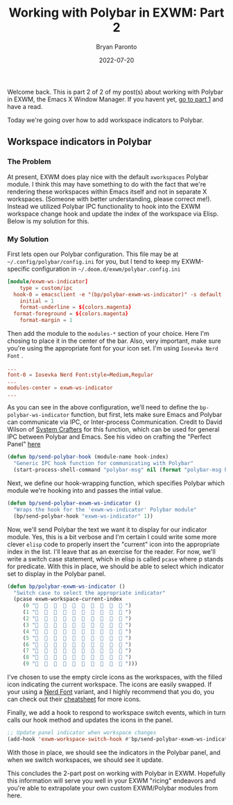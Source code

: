 #+TITLE: Working with Polybar in EXWM: Part 2
#+DATE: 2022-07-20
#+PUBLISHED: true
#+AUTHOR: Bryan Paronto
#+CATEGORY: posts
#+EMAIL: bryan@cablecar.digital
#+TAGS: ricing emacs exwm polybar

Welcome back. This is part 2 of 2 of my post(s) about working with Polybar in EXWM, the Emacs X Window Manager. If you havent yet, [[/working-with-polybar-in-exwm][go to part 1]] and have a read.

Today we're going over how to add workspace indicators to Polybar.

** Workspace indicators in Polybar

*** The Problem
At present, EXWM does play nice with the default =xworkspaces= Polybar module. I think this may have something to do with the fact that we're rendering these workspaces within Emacs itself and not in separate X workspaces. (Someone with better understanding, please correct me!). Instead we utilized Polybar IPC functionality to hook into the EXWM workspace change hook and update the index of the workspace via Elisp. Below is my solution for this.

*** My Solution
 First lets open our Polybar configuration. This file may be at =~/.config/polybar/config.ini= for you, but I tend to keep my EXWM-specific configuration in =~/.doom.d/exwm/polybar.config.ini=

 #+begin_src conf
[module/exwm-ws-indicator]
	type = custom/ipc
  hook-0 = emacsclient -e "(bp/polybar-exwm-ws-indicator)" -s default | sed -e 's/^"//' -e 's/"$//'
	initial = 1
	format-underline = ${colors.magenta}
  format-foreground = ${colors.magenta}
	format-margin = 1
 #+end_src

 Then add the module to the =modules-*=  section of your choice. Here I'm chosing to place it in the center of the bar. Also, very important, make sure you're using the appropriate font for your icon set. I'm using =Iosevka Nerd Font= .

 #+begin_src conf
  ...
  font-0 = Iosevka Nerd Font:style=Medium,Regular
  ...
  modules-center = exwm-ws-indicator
  ...
 #+end_src

 As you can see in the above configuration, we'll need to define the =bp-polybar-ws-indicator= function, but first, lets make sure Emacs and Polybar can communicate via IPC, or Inter-process Communication. Credit to David Wilson of [[http://systemcrafters.net][System Crafters]] for this function, which can be used for general IPC between Polybar and Emacs. See his video on crafting the "Perfect Panel" [[https://www.youtube.com/watch?v=usCfMstCZ7E][here]]

 #+begin_src emacs-lisp
(defun bp/send-polybar-hook (module-name hook-index)
  "Generic IPC hook function for communicating with Polybar"
  (start-process-shell-command "polybar-msg" nil (format "polybar-msg hook %s %s" module-name hook-index)))
 #+end_src

Next, we define our hook-wrapping function, which specifies Polybar which module we're hooking into and passes the intial value.

#+begin_src emacs-lisp
(defun bp/send-polybar-exwm-ws-indicator ()
  "Wraps the hook for the 'exwm-ws-indicator' Polybar module"
  (bp/send-polybar-hook "exwm-ws-indicator" 1))
#+end_src

Now, we'll send Polybar the text we want it to display for our indicator module. Yes, this is a bit verbose and I'm certain I could write some more clever =elisp= code to properly insert the "current" icon into the appropriate index in the list. I'll leave that as an exercise for the reader. For now, we'll write a switch case statement, which in elisp is called =pcase= where p stands for predicate. With this in place, we should be able to select which indicator set to display in the Polybar panel.

#+begin_src emacs-lisp
(defun bp/polybar-exwm-ws-indicator ()
  "Switch case to select the appropriate indicator"
  (pcase exwm-workspace-current-index
     (0 "                   ")
     (1 "                   ")
     (2 "                   ")
     (3 "                   ")
     (4 "                   ")
     (5 "                   ")
     (6 "                   ")
     (7 "                   ")
     (8 "                   ")
     (9 "                   ")))
#+end_src

I've chosen to use the empty circle icons as the workspaces, with the filled icon indicating the current workspace. The icons are easily swapped. If your using a [[https://nerdfonts.com][Nerd Font]] variant, and I highly recommend that you do, you can check out their [[https://www.nerdfonts.com/cheat-sheet][cheatsheet]] for more icons.

Finally, we add a hook to respond to workspace switch events, which in turn calls our hook method and updates the icons in the panel.

#+begin_src emacs-lisp
;; Update panel indicator when workspace changes
(add-hook 'exwm-workspace-switch-hook #'bp/send-polybar-exwm-ws-indicator)
#+end_src

With those in place, we should see the indicators in the Polybar panel, and when we switch workspaces, we should see it update.

This concludes the 2-part post on working with Polybar in EXWM. Hopefully this information will serve you well in your EXWM "ricing" endeavors and you're able to extrapolate your own custom EXWM/Polybar modules from here.
